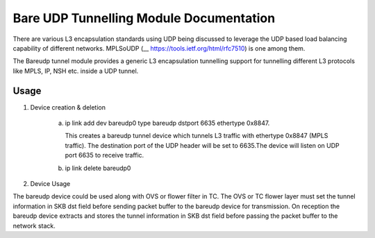.. SPDX-License-Identifier: GPL-2.0

========================================
Bare UDP Tunnelling Module Documentation
========================================

There are various L3 encapsulation standards using UDP being discussed to
leverage the UDP based load balancing capability of different networks.
MPLSoUDP (__ https://tools.ietf.org/html/rfc7510) is one among them.

The Bareudp tunnel module provides a generic L3 encapsulation tunnelling
support for tunnelling different L3 protocols like MPLS, IP, NSH etc. inside
a UDP tunnel.

Usage
------

1) Device creation & deletion

    a) ip link add dev bareudp0 type bareudp dstport 6635 ethertype 0x8847.

       This creates a bareudp tunnel device which tunnels L3 traffic with ethertype
       0x8847 (MPLS traffic). The destination port of the UDP header will be set to
       6635.The device will listen on UDP port 6635 to receive traffic.

    b) ip link delete bareudp0

2) Device Usage

The bareudp device could be used along with OVS or flower filter in TC.
The OVS or TC flower layer must set the tunnel information in SKB dst field before
sending packet buffer to the bareudp device for transmission. On reception the
bareudp device extracts and stores the tunnel information in SKB dst field before
passing the packet buffer to the network stack.

